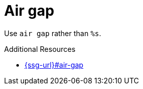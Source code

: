 :navtitle: Air gap
:keywords: reference, rule, air gap

= Air gap

Use `air gap` rather than `%s`.

.Additional Resources

* link:{ssg-url}#air-gap[]

